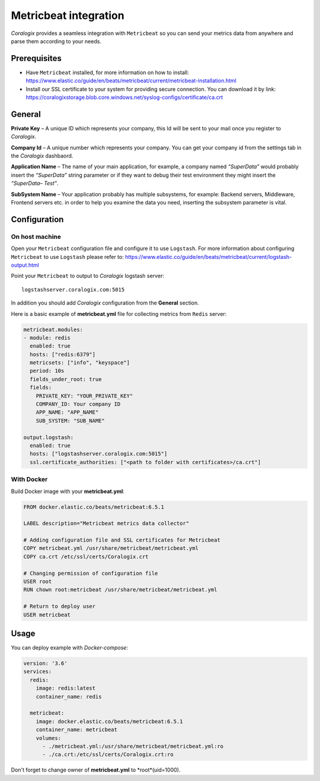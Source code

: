 Metricbeat integration
====================

.. image:: https://www.elastic.co/assets/blt6263e629ff423e0d/icon-metricbeat-bb.svg
   :height: 50px
   :width: 50 px
   :scale: 50 %
   :alt: Metricbeat
   :align: left
   :target: https://www.elastic.co/products/beats/metricbeat

*Coralogix* provides a seamless integration with ``Metricbeat`` so you can send your metrics data from anywhere and parse them according to your needs.


Prerequisites
-------------

* Have ``Metricbeat`` installed, for more information on how to install: `<https://www.elastic.co/guide/en/beats/metricbeat/current/metricbeat-installation.html>`_
* Install our SSL certificate to your system for providing secure connection. You can download it by link: `<https://coralogixstorage.blob.core.windows.net/syslog-configs/certificate/ca.crt>`_

General
-------

**Private Key** – A unique ID which represents your company, this Id will be sent to your mail once you register to *Coralogix*.

**Company Id** – A unique number which represents your company. You can get your company id from the settings tab in the *Coralogix* dashbaord.

**Application Name** – The name of your main application, for example, a company named *“SuperData”* would probably insert the *“SuperData”* string parameter or if they want to debug their test environment they might insert the *“SuperData– Test”*.

**SubSystem Name** – Your application probably has multiple subsystems, for example: Backend servers, Middleware, Frontend servers etc. in order to help you examine the data you need, inserting the subsystem parameter is vital.

Configuration
-------------

On host machine
~~~~~~~~~~~~~~~

Open your ``Metricbeat`` configuration file and configure it to use ``Logstash``. For more information about configuring ``Metricbeat`` to use ``Logstash`` please refer to: `<https://www.elastic.co/guide/en/beats/metricbeat/current/logstash-output.html>`_

Point your ``Metricbeat`` to output to *Coralogix* logstash server:

::

    logstashserver.coralogix.com:5015

In addition you should add *Coralogix* configuration from the **General** section.

Here is a basic example of **metricbeat.yml** file for collecting metrics from ``Redis`` server:

.. code-block:: yaml

    metricbeat.modules:
    - module: redis
      enabled: true
      hosts: ["redis:6379"]
      metricsets: ["info", "keyspace"]
      period: 10s
      fields_under_root: true
      fields:
        PRIVATE_KEY: "YOUR_PRIVATE_KEY"
        COMPANY_ID: Your company ID
        APP_NAME: "APP_NAME"
        SUB_SYSTEM: "SUB_NAME"

    output.logstash:
      enabled: true
      hosts: ["logstashserver.coralogix.com:5015"]
      ssl.certificate_authorities: ["<path to folder with certificates>/ca.crt"]

With Docker
~~~~~~~~~~~

Build Docker image with your **metricbeat.yml**:

.. code-block:: dockerfile

    FROM docker.elastic.co/beats/metricbeat:6.5.1

    LABEL description="Metricbeat metrics data collector"

    # Adding configuration file and SSL certificates for Metricbeat
    COPY metricbeat.yml /usr/share/metricbeat/metricbeat.yml
    COPY ca.crt /etc/ssl/certs/Coralogix.crt

    # Changing permission of configuration file
    USER root
    RUN chown root:metricbeat /usr/share/metricbeat/metricbeat.yml

    # Return to deploy user
    USER metricbeat

Usage
-----

You can deploy example with *Docker-compose*:

.. code-block:: yaml

    version: '3.6'
    services:
      redis:
        image: redis:latest
        container_name: redis

      metricbeat:
        image: docker.elastic.co/beats/metricbeat:6.5.1
        container_name: metricbeat
        volumes:
          - ./metricbeat.yml:/usr/share/metricbeat/metricbeat.yml:ro
          - ./ca.crt:/etc/ssl/certs/Coralogix.crt:ro

Don't forget to change owner of **metricbeat.yml** to *root*(uid=1000).
